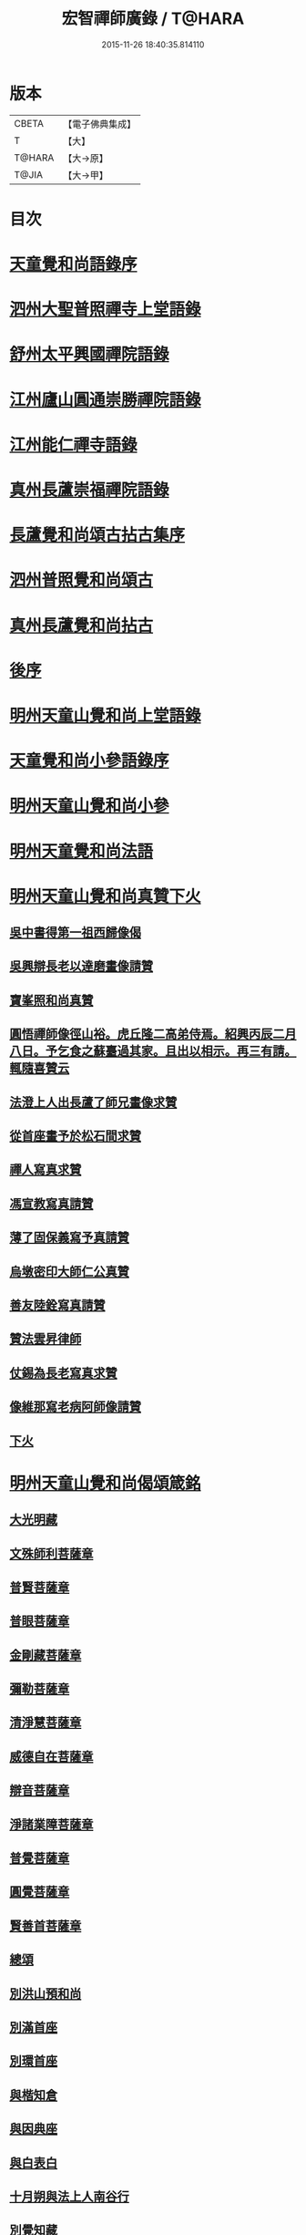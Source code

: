 #+TITLE: 宏智禪師廣錄 / T@HARA
#+DATE: 2015-11-26 18:40:35.814110
* 版本
 |     CBETA|【電子佛典集成】|
 |         T|【大】     |
 |    T@HARA|【大→原】   |
 |     T@JIA|【大→甲】   |

* 目次
* [[file:KR6q0070_001.txt::001-0001a4][天童覺和尚語錄序]]
* [[file:KR6q0070_001.txt::0001b6][泗州大聖普照禪寺上堂語錄]]
* [[file:KR6q0070_001.txt::0007b2][舒州太平興國禪院語錄]]
* [[file:KR6q0070_001.txt::0008b6][江州廬山圓通崇勝禪院語錄]]
* [[file:KR6q0070_001.txt::0010b15][江州能仁禪寺語錄]]
* [[file:KR6q0070_001.txt::0011a15][真州長蘆崇福禪院語錄]]
* [[file:KR6q0070_002.txt::002-0018b4][長蘆覺和尚頌古拈古集序]]
* [[file:KR6q0070_002.txt::002-0018b27][泗州普照覺和尚頌古]]
* [[file:KR6q0070_003.txt::003-0027c7][真州長蘆覺和尚拈古]]
* [[file:KR6q0070_003.txt::0034c16][後序]]
* [[file:KR6q0070_004.txt::004-0035a9][明州天童山覺和尚上堂語錄]]
* [[file:KR6q0070_005.txt::005-0057b13][天童覺和尚小參語錄序]]
* [[file:KR6q0070_005.txt::005-0057b29][明州天童山覺和尚小參]]
* [[file:KR6q0070_006.txt::006-0073b23][明州天童覺和尚法語]]
* [[file:KR6q0070_007.txt::007-0078c11][明州天童山覺和尚真贊下火]]
** [[file:KR6q0070_007.txt::007-0078c13][吳中書得第一祖西歸像偈]]
** [[file:KR6q0070_007.txt::007-0078c20][吳興辯長老以達磨畫像請贊]]
** [[file:KR6q0070_007.txt::007-0078c26][寶峯照和尚真贊]]
** [[file:KR6q0070_007.txt::0079a2][圓悟禪師像徑山裕。虎丘隆二高弟侍焉。紹興丙辰二月八日。予乞食之蘇臺過其家。且出以相示。再三有請。輒隨喜贊云]]
** [[file:KR6q0070_007.txt::0079a12][法澄上人出長蘆了師兄畫像求贊]]
** [[file:KR6q0070_007.txt::0079a17][從首座畫予於松石間求贊]]
** [[file:KR6q0070_007.txt::0079a22][禪人寫真求贊]]
** [[file:KR6q0070_007.txt::0082a11][馮宣教寫真請贊]]
** [[file:KR6q0070_007.txt::0082a16][薄了固保義寫予真請贊]]
** [[file:KR6q0070_007.txt::0082a20][烏墩密印大師仁公真贊]]
** [[file:KR6q0070_007.txt::0082a23][善友陸銓寫真請贊]]
** [[file:KR6q0070_007.txt::0082a27][贊法雲昇律師]]
** [[file:KR6q0070_007.txt::0082b2][仗錫為長老寫真求贊]]
** [[file:KR6q0070_007.txt::0082b6][像維那寫老病阿師像請贊]]
** [[file:KR6q0070_007.txt::0082b10][下火]]
* [[file:KR6q0070_008.txt::008-0084a12][明州天童山覺和尚偈頌箴銘]]
** [[file:KR6q0070_008.txt::008-0084a15][大光明藏]]
** [[file:KR6q0070_008.txt::008-0084a20][文殊師利菩薩章]]
** [[file:KR6q0070_008.txt::008-0084a25][普賢菩薩章]]
** [[file:KR6q0070_008.txt::0084b1][普眼菩薩章]]
** [[file:KR6q0070_008.txt::0084b6][金剛藏菩薩章]]
** [[file:KR6q0070_008.txt::0084b11][彌勒菩薩章]]
** [[file:KR6q0070_008.txt::0084b16][清淨慧菩薩章]]
** [[file:KR6q0070_008.txt::0084b21][威德自在菩薩章]]
** [[file:KR6q0070_008.txt::0084b26][辯音菩薩章]]
** [[file:KR6q0070_008.txt::0084c2][淨諸業障菩薩章]]
** [[file:KR6q0070_008.txt::0084c7][普覺菩薩章]]
** [[file:KR6q0070_008.txt::0084c12][圓覺菩薩章]]
** [[file:KR6q0070_008.txt::0084c17][賢善首菩薩章]]
** [[file:KR6q0070_008.txt::0084c22][總頌]]
** [[file:KR6q0070_008.txt::0084c27][別洪山預和尚]]
** [[file:KR6q0070_008.txt::0085a2][別滿首座]]
** [[file:KR6q0070_008.txt::0085a7][別環首座]]
** [[file:KR6q0070_008.txt::0085a12][與楷知倉]]
** [[file:KR6q0070_008.txt::0085a17][與因典座]]
** [[file:KR6q0070_008.txt::0085a22][與白表白]]
** [[file:KR6q0070_008.txt::0085a25][十月朔與法上人南谷行]]
** [[file:KR6q0070_008.txt::0085b5][別覺知藏]]
** [[file:KR6q0070_008.txt::0085b10][與諾侍者]]
** [[file:KR6q0070_008.txt::0085b15][與杲侍者]]
** [[file:KR6q0070_008.txt::0085b18][送通禪者之襄陽]]
** [[file:KR6q0070_008.txt::0085b23][宗知客]]
** [[file:KR6q0070_008.txt::0085b28][與初禪人]]
** [[file:KR6q0070_008.txt::0085c3][與充維那]]
** [[file:KR6q0070_008.txt::0085c8][送僧歸豫章省親]]
** [[file:KR6q0070_008.txt::0085c13][與簡禪人]]
** [[file:KR6q0070_008.txt::0085c16][與演侍者]]
** [[file:KR6q0070_008.txt::0085c21][顯禪人求頌]]
** [[file:KR6q0070_008.txt::0085c25][蒙禪人丐麥求頌]]
** [[file:KR6q0070_008.txt::0086a1][送緣上人持鉢]]
** [[file:KR6q0070_008.txt::0086a6][與法上人南谷過黃氏居]]
** [[file:KR6q0070_008.txt::0086a11][與輔禪人]]
** [[file:KR6q0070_008.txt::0086a16][與嵩禪人]]
** [[file:KR6q0070_008.txt::0086a19][次韻端楞伽與生首座]]
** [[file:KR6q0070_008.txt::0086a24][假日山行]]
** [[file:KR6q0070_008.txt::0086a29][別陸尚書]]
** [[file:KR6q0070_008.txt::0086b5][超然居士。得得問道於寶峯祥禪師。且欲歸歌長篇。以謝予偕其行見挽。以和漬筆。說句繼之]]
** [[file:KR6q0070_008.txt::0086b16][過王彥與郊居]]
** [[file:KR6q0070_008.txt::0086b19][與福州滿禪人]]
** [[file:KR6q0070_008.txt::0086b24][投食山家]]
** [[file:KR6q0070_008.txt::0086b29][禮大陽明安塔道中得句]]
** [[file:KR6q0070_008.txt::0086c4][教禪人出丐求頌]]
** [[file:KR6q0070_008.txt::0086c9][妙禪人出丐求頌]]
** [[file:KR6q0070_008.txt::0086c14][折桂章首座近自雙泉來因作句與之]]
** [[file:KR6q0070_008.txt::0086c19][宣和甲辰歲開十日。予欲束衣隨淮水東下錦官。常禪人且合掌請語。因留三絕]]
** [[file:KR6q0070_008.txt::0086c28][送同座主歸上黨]]
** [[file:KR6q0070_008.txt::0087a12][大明庵留偈]]
** [[file:KR6q0070_008.txt::0087a15][心知莊求頌]]
** [[file:KR6q0070_008.txt::0087a20][與[月*柬]禪人]]
** [[file:KR6q0070_008.txt::0087a24][純白禪人求頌]]
** [[file:KR6q0070_008.txt::0087a29][泐潭雲庵偶作]]
** [[file:KR6q0070_008.txt::0087b3][次韻超然與折桂覺大師兼簡方丈老]]
** [[file:KR6q0070_008.txt::0087b7][借雪竇韻送超然居士趙表之時在泐潭]]
** [[file:KR6q0070_008.txt::0087b15][南麓新居]]
** [[file:KR6q0070_008.txt::0087b20][送嵩上人住庵]]
** [[file:KR6q0070_008.txt::0087c4][榮上人發心知羅漢堂辨茶油事乞頌]]
** [[file:KR6q0070_008.txt::0087c9][心上人乞食求頌]]
** [[file:KR6q0070_008.txt::0087c14][訪楊才叔不遇留偈齋舍]]
** [[file:KR6q0070_008.txt::0087c19][解首座職事書記相招以偈力辭]]
** [[file:KR6q0070_008.txt::0087c24][偶成示眾]]
** [[file:KR6q0070_008.txt::0087c27][成侍者求頌]]
** [[file:KR6q0070_008.txt::0088a2][庚子冬二十八日。天意晴和。與止上人同南麓行。橫岡轉流。長作清響。陰溪直木。寒無悴容。到竹林人家。飲茶而還]]
** [[file:KR6q0070_008.txt::0088a9][別五祖山悅眾]]
** [[file:KR6q0070_008.txt::0088a14][五祖將禪人求頌]]
** [[file:KR6q0070_008.txt::0088a19][雲上人持鉢求頌]]
** [[file:KR6q0070_008.txt::0088a24][清上人持鉢求頌]]
** [[file:KR6q0070_008.txt::0088a29][送廣禪人]]
** [[file:KR6q0070_008.txt::0088b5][勤大師訪別作句贈之]]
** [[file:KR6q0070_008.txt::0088b10][送金上人之水南]]
** [[file:KR6q0070_008.txt::0088b15][送覺禪人]]
** [[file:KR6q0070_008.txt::0088b18][送願上人歸鄉]]
** [[file:KR6q0070_008.txt::0088b25][自廬山折桂旛竿原下。望彭䗍湖。握杖過前山僧舍說偈]]
** [[file:KR6q0070_008.txt::0088c1][出康廬渡江淮山拜諸祖塔道中作]]
** [[file:KR6q0070_008.txt::0088c6][與傳道者]]
** [[file:KR6q0070_008.txt::0088c11][題至游庵兼簡庵中道友]]
** [[file:KR6q0070_008.txt::0088c16][次韻傳道者且游落星院]]
** [[file:KR6q0070_008.txt::0088c21][懷上人出丐求頌]]
** [[file:KR6q0070_008.txt::0088c26][一知殿化佛殿僧堂中燈油求頌]]
** [[file:KR6q0070_008.txt::0089a2][亮禪人持鉢求頌]]
** [[file:KR6q0070_008.txt::0089a6][初禪人持鉢求頌]]
** [[file:KR6q0070_008.txt::0089a11][過般若庵]]
** [[file:KR6q0070_008.txt::0089a16][登雲庵]]
** [[file:KR6q0070_008.txt::0089a20][送傳道者歸省母氏]]
** [[file:KR6q0070_008.txt::0089a25][圓禪者求頌]]
** [[file:KR6q0070_008.txt::0089b1][斜川道上望廬山三絕]]
** [[file:KR6q0070_008.txt::0089b8][妙湛大師求頌]]
** [[file:KR6q0070_008.txt::0089b12][次韶谷書記勝果院絕句]]
** [[file:KR6q0070_008.txt::0089b15][小師慧果丐鹽求頌]]
** [[file:KR6q0070_008.txt::0089b20][暉禪人丐鹽求頌]]
** [[file:KR6q0070_008.txt::0089b25][送元上人過長蘆]]
** [[file:KR6q0070_008.txt::0089c1][登雲頂庵峽口倚仗說偈]]
** [[file:KR6q0070_008.txt::0089c5][景禪人求頌]]
** [[file:KR6q0070_008.txt::0089c10][次韻傳道者過香林]]
** [[file:KR6q0070_008.txt::0089c15][滿化士與圓通大眾出丐說偈送之]]
** [[file:KR6q0070_008.txt::0089c20][送照禪人之湖南]]
** [[file:KR6q0070_008.txt::0089c23][還南麓舊居]]
** [[file:KR6q0070_008.txt::0089c28][拜芭蕉情禪師]]
** [[file:KR6q0070_008.txt::0090a4][芭蕉道中]]
** [[file:KR6q0070_008.txt::0090a7][大陽道中]]
** [[file:KR6q0070_008.txt::0090a10][禮明安塔二偈]]
** [[file:KR6q0070_008.txt::0090a15][玉壺閣頌]]
** [[file:KR6q0070_008.txt::0090a18][送僧歸撫州]]
** [[file:KR6q0070_008.txt::0090a21][送鹿門宗席頭]]
** [[file:KR6q0070_008.txt::0090a26][籜庵頌]]
** [[file:KR6q0070_008.txt::0090b1][登清涼三山亭]]
** [[file:KR6q0070_008.txt::0090b4][送圓上人之龍舒]]
** [[file:KR6q0070_008.txt::0090b9][舉侍者求頌]]
** [[file:KR6q0070_008.txt::0090b13][春意漸深。送客至山麓田舍。來往道中。復逢法上人。因作數語以記所見云]]
** [[file:KR6q0070_008.txt::0090b25][三印頌示眾]]
** [[file:KR6q0070_008.txt::0090c3][機禪人出丐求頌]]
** [[file:KR6q0070_008.txt::0090c8][心禪人出丐求頌]]
** [[file:KR6q0070_008.txt::0090c13][一禪人化鹽求頌]]
** [[file:KR6q0070_008.txt::0090c18][寄大洪和尚]]
** [[file:KR6q0070_008.txt::0090c23][送智首座還鄉]]
** [[file:KR6q0070_008.txt::0090c28][嵩山老人告行作六偈送之]]
** [[file:KR6q0070_008.txt::0091a12][送淵上人]]
** [[file:KR6q0070_008.txt::0091a15][送平禪人歸鄂渚]]
** [[file:KR6q0070_008.txt::0091a20][資聖庵欲過圓通]]
** [[file:KR6q0070_008.txt::0091a25][登祥雲庵謁東林明首座]]
** [[file:KR6q0070_008.txt::0091b1][與天池信長老]]
** [[file:KR6q0070_008.txt::0091b6][朱熙載作平陰令。八十日致仕而歸]]
** [[file:KR6q0070_008.txt::0091b11][周秀才出家求頌]]
** [[file:KR6q0070_008.txt::0091b16][牧童]]
** [[file:KR6q0070_008.txt::0091b19][遊司真洞]]
** [[file:KR6q0070_008.txt::0091b24][仲春過龍舒法華山。尋誦經道者舊庵]]
** [[file:KR6q0070_008.txt::0091b28][月禪人出丐求頌]]
** [[file:KR6q0070_008.txt::0091c3][淵禪人出丐求頌]]
** [[file:KR6q0070_008.txt::0091c7][即覺庵子中居士。來訪妙峯之西既去。作六言五首送之]]
** [[file:KR6q0070_008.txt::0091c19][送月上人歸鄉]]
** [[file:KR6q0070_008.txt::0091c24][夏安居日。過實上人東軒。時新竹浴雨。因作句歌之]]
** [[file:KR6q0070_008.txt::0092a2][再和朱朝奉見寄]]
** [[file:KR6q0070_008.txt::0092a8][擬石牛與悟上人]]
** [[file:KR6q0070_008.txt::0092a13][雨夜宿龍門曉登靈光臺禮佛眼塔]]
** [[file:KR6q0070_008.txt::0092a18][過虎頭巖]]
** [[file:KR6q0070_008.txt::0092a23][塵上人出丐求頌]]
** [[file:KR6q0070_008.txt::0092a28][別鄒秀才]]
** [[file:KR6q0070_008.txt::0092b4][游雲棲院作偈。與住山琛老禪]]
** [[file:KR6q0070_008.txt::0092b9][與觀禪者]]
** [[file:KR6q0070_008.txt::0092b14][禪人發心丐席求頌]]
** [[file:KR6q0070_008.txt::0092b23][送從上人馳書至京西]]
** [[file:KR6q0070_008.txt::0092b28][蔣新臣秀才告別作句送之]]
** [[file:KR6q0070_008.txt::0092c4][津禪人出化盞橐乞頌]]
** [[file:KR6q0070_008.txt::0092c9][宣和甲辰三月三日。山谷寺偶成。是時欲下長蘆也]]
** [[file:KR6q0070_008.txt::0092c22][欲渡長蘆。與琛上人漁家詞]]
** [[file:KR6q0070_008.txt::0092c27][游龜山和何學士]]
** [[file:KR6q0070_008.txt::0093a4][送慧禪人往上江糴麻米]]
** [[file:KR6q0070_008.txt::0093a15][浮舟下淮訪龜山禪師]]
** [[file:KR6q0070_008.txt::0093a20][與黃道友]]
** [[file:KR6q0070_008.txt::0093a25][浮舟之昌國謁韓克明知縣]]
** [[file:KR6q0070_008.txt::0093a29][冲禪人與翠山出丐求頌]]
** [[file:KR6q0070_008.txt::0093b5][利禪人發心丐開海田]]
** [[file:KR6q0070_008.txt::0093b10][湛禪人開田求頌]]
** [[file:KR6q0070_008.txt::0093b15][小師智寬與國清作丐請語]]
** [[file:KR6q0070_008.txt::0093b20][靈上人丐鹽求頌]]
** [[file:KR6q0070_008.txt::0093b25][端禪人丐鹽求頌]]
** [[file:KR6q0070_008.txt::0093c1][與孫宣教]]
** [[file:KR6q0070_008.txt::0093c6][隣月堂求頌]]
** [[file:KR6q0070_008.txt::0093c11][善應不觸]]
** [[file:KR6q0070_008.txt::0093c14][大功不宰]]
** [[file:KR6q0070_008.txt::0093c17][寄石湫童知縣]]
** [[file:KR6q0070_008.txt::0093c22][上元後二日過謙師庵]]
** [[file:KR6q0070_008.txt::0093c27][應禪人開田求頌]]
** [[file:KR6q0070_008.txt::0094a3][恭鑑二禪人幹浴鑊求頌]]
** [[file:KR6q0070_008.txt::0094a12][航海之寶陀訪真歇師兄]]
** [[file:KR6q0070_008.txt::0094a21][與昌國善友]]
** [[file:KR6q0070_008.txt::0094a26][化上人持鉢乞頌]]
** [[file:KR6q0070_008.txt::0094b2][端禪人開田乞頌]]
** [[file:KR6q0070_008.txt::0094b7][珊知浴求頌]]
** [[file:KR6q0070_008.txt::0094b12][傳上人丐鹽求頌]]
** [[file:KR6q0070_008.txt::0094b17][崇上人求默庵頌]]
** [[file:KR6q0070_008.txt::0094b22][雪晴寄劉殿撰]]
** [[file:KR6q0070_008.txt::0094b27][餘姚胡氏繡觀音求頌]]
** [[file:KR6q0070_008.txt::0094c3][丹霞忌日]]
** [[file:KR6q0070_008.txt::0094c6][鑑維那求月堂頌]]
** [[file:KR6q0070_008.txt::0094c11][一禪人出丐求頌]]
** [[file:KR6q0070_008.txt::0094c16][過則上人庵]]
** [[file:KR6q0070_008.txt::0094c21][泉州王道友捨簟乞頌]]
** [[file:KR6q0070_008.txt::0094c24][真戒大師求頌]]
** [[file:KR6q0070_008.txt::0094c28][謝通講師五偈并引]]
** [[file:KR6q0070_008.txt::0095a24][鄭通判母氏贊并引]]
** [[file:KR6q0070_008.txt::0095b10][機禪人發心丐田]]
** [[file:KR6q0070_008.txt::0095b15][虛禪人發心丐田]]
** [[file:KR6q0070_008.txt::0095b20][早發寧海。壽寧道中過奉化]]
** [[file:KR6q0070_008.txt::0095b25][宿覆船山阻雨]]
** [[file:KR6q0070_008.txt::0095c1][行通善友求頌]]
** [[file:KR6q0070_008.txt::0095c6][姚道人乞頌]]
** [[file:KR6q0070_008.txt::0095c9][戚澤民從新正日供三僧求頌]]
** [[file:KR6q0070_008.txt::0095c14][時禪人出丐求頌]]
** [[file:KR6q0070_008.txt::0095c19][仙上人出丐求頌]]
** [[file:KR6q0070_008.txt::0095c24][普淵行者請頌]]
** [[file:KR6q0070_008.txt::0095c29][妙慧上人求頌]]
** [[file:KR6q0070_008.txt::0096a5][宗禪人出匃求頌]]
** [[file:KR6q0070_008.txt::0096a10][小師慧果馳書取雪峯真歇和尚]]
** [[file:KR6q0070_008.txt::0096a13][解兄之雪峯禮本師]]
** [[file:KR6q0070_008.txt::0096a18][與辨庵主]]
** [[file:KR6q0070_008.txt::0096a23][甲寅春之海山。雨後訪王淵明知縣]]
** [[file:KR6q0070_008.txt::0096a28][禪人發心幹鐘乞頌]]
** [[file:KR6q0070_008.txt::0096b3][保福傳化士乞頌]]
** [[file:KR6q0070_008.txt::0096b8][儞上人幹造延壽院乞頌]]
** [[file:KR6q0070_008.txt::0096b13][訪黃給事承。往寶陀禮普門大士留偈]]
** [[file:KR6q0070_008.txt::0096b18][廓禪人幹田求頌]]
** [[file:KR6q0070_008.txt::0096b23][送修街坊出匃]]
** [[file:KR6q0070_008.txt::0096b28][退天童上太守吳學士]]
** [[file:KR6q0070_008.txt::0096c4][衛進可寺丞。臘月二十九日。招我以蔬飯。從容勝集其居之西一堂。榜曰六湛。意六處休復同一湛然。且求語因作偈云]]
** [[file:KR6q0070_008.txt::0096c12][因雪示隨行禪者]]
** [[file:KR6q0070_008.txt::0096c17][符十五郎求頌]]
** [[file:KR6q0070_008.txt::0096c22][歲開八日謁西溪真悟講師]]
** [[file:KR6q0070_008.txt::0096c27][雲上人持鉢乞頌]]
** [[file:KR6q0070_008.txt::0097a3][方上人持鉢乞頌]]
** [[file:KR6q0070_008.txt::0097a8][與李居士]]
** [[file:KR6q0070_008.txt::0097a13][森禪人持鉢求頌]]
** [[file:KR6q0070_008.txt::0097a18][立春後五日次本上人韻]]
** [[file:KR6q0070_008.txt::0097a23][良禪人幹田求頌]]
** [[file:KR6q0070_008.txt::0097a28][古上人出丐求頌]]
** [[file:KR6q0070_008.txt::0097b2][江郎中求頌]]
** [[file:KR6q0070_008.txt::0097b5][雨晴偶作示禪者]]
** [[file:KR6q0070_008.txt::0097b10][來上人幹延壽院乞頌]]
** [[file:KR6q0070_008.txt::0097b15][道禪人發心幹田乞頌]]
** [[file:KR6q0070_008.txt::0097b20][以何學士韻示像侍者]]
** [[file:KR6q0070_008.txt::0097b25][夢齊求頌]]
** [[file:KR6q0070_008.txt::0097b28][觀知殿化殿堂燈油求頌]]
** [[file:KR6q0070_008.txt::0097c4][海上人知浴求頌]]
** [[file:KR6q0070_008.txt::0097c9][時司理求頌]]
** [[file:KR6q0070_008.txt::0097c12][行月大師求頌]]
** [[file:KR6q0070_008.txt::0097c17][齊上人發心知羅漢堂求頌]]
** [[file:KR6q0070_008.txt::0097c22][華亭顧道友兒女俱出家求頌]]
** [[file:KR6q0070_008.txt::0097c27][送明專使]]
** [[file:KR6q0070_008.txt::0098a3][月禪人出丐求頌]]
** [[file:KR6q0070_008.txt::0098a7][應禪人出丐求頌]]
** [[file:KR6q0070_008.txt::0098a12][王觀察求頌]]
** [[file:KR6q0070_008.txt::0098a17][趙學士求頌]]
** [[file:KR6q0070_008.txt::0098a20][朱幹辨求頌]]
** [[file:KR6q0070_008.txt::0098a23][久上人出丐乞頌]]
** [[file:KR6q0070_008.txt::0098a28][坐禪箴]]
** [[file:KR6q0070_008.txt::0098b6][瑞巖山鐘銘并序]]
** [[file:KR6q0070_008.txt::0098c1][本際庵銘]]
** [[file:KR6q0070_008.txt::0098c6][至游庵銘]]
* [[file:KR6q0070_008.txt::0099a3][明州天童山宏智覺禪師廣錄偈頌箴銘]]
** [[file:KR6q0070_008.txt::0099a4][偈頌]]
*** [[file:KR6q0070_008.txt::0099a5][五位]]
*** [[file:KR6q0070_008.txt::0099a16][五王子誕生]]
*** [[file:KR6q0070_008.txt::0099a19][朝生]]
*** [[file:KR6q0070_008.txt::0099a22][未生]]
*** [[file:KR6q0070_008.txt::0099a25][化生]]
*** [[file:KR6q0070_008.txt::0099a28][內生]]
*** [[file:KR6q0070_008.txt::0099b2][四賓主賓中賓]]
*** [[file:KR6q0070_008.txt::0099b5][賓中主]]
*** [[file:KR6q0070_008.txt::0099b8][主中賓]]
*** [[file:KR6q0070_008.txt::0099b11][主中主]]
*** [[file:KR6q0070_008.txt::0099b14][四料簡奪人不奪境]]
*** [[file:KR6q0070_008.txt::0099b17][奪境不奪人]]
*** [[file:KR6q0070_008.txt::0099b20][人境兩俱奪]]
*** [[file:KR6q0070_008.txt::0099b23][人境俱不奪]]
*** [[file:KR6q0070_008.txt::0099b26][借功明位]]
*** [[file:KR6q0070_008.txt::0099b29][借位明功]]
*** [[file:KR6q0070_008.txt::0099c3][借借不借借]]
*** [[file:KR6q0070_008.txt::0099c6][全超不借借]]
*** [[file:KR6q0070_008.txt::0099c9][針線貫通]]
*** [[file:KR6q0070_008.txt::0099c14][真身]]
*** [[file:KR6q0070_008.txt::0099c17][應身]]
*** [[file:KR6q0070_008.txt::0099c20][門裡出身]]
*** [[file:KR6q0070_008.txt::0099c23][身裡出門]]
*** [[file:KR6q0070_008.txt::0099c26][因覽仰山小釋迦語成唱道二首]]
** [[file:KR6q0070_008.txt::0100a4][箴銘]]
*** [[file:KR6q0070_008.txt::0100a4][禮三祖智鑑禪師塔]]
*** [[file:KR6q0070_008.txt::0100a8][禮四祖大毉禪師塔]]
*** [[file:KR6q0070_008.txt::0100a12][禮五祖大滿禪師塔]]
*** [[file:KR6q0070_008.txt::0100a16][禮投子青禪師塔]]
*** [[file:KR6q0070_008.txt::0100a21][贊芙蓉師祖真]]
*** [[file:KR6q0070_008.txt::0100a25][默照銘]]
*** [[file:KR6q0070_008.txt::0100b15][淨樂室銘]]
*** [[file:KR6q0070_008.txt::0100c2][僧堂記]]
* [[file:KR6q0070_009.txt::009-0101a18][正覺引¶]]
* [[file:KR6q0070_009.txt::0101b7][明州天童覺和尚真贊]]
** [[file:KR6q0070_009.txt::0101b9][六代祖師畫像贊并引]]
*** [[file:KR6q0070_009.txt::0101b16][初祖達磨禪師]]
*** [[file:KR6q0070_009.txt::0101b20][二祖大祖禪師]]
*** [[file:KR6q0070_009.txt::0101b24][三祖監智禪師]]
*** [[file:KR6q0070_009.txt::0101b28][四祖大醫禪師]]
*** [[file:KR6q0070_009.txt::0101c4][五祖大滿禪師]]
*** [[file:KR6q0070_009.txt::0101c9][六祖大監禪師]]
*** [[file:KR6q0070_009.txt::0101c16][真歇清了跋]]
*** [[file:KR6q0070_009.txt::0101c24][老禪士珪書]]
** [[file:KR6q0070_009.txt::0102a1][雪竇宗長老茲寫師像以授天童知事壁龕而掛之乞語書其上]]
** [[file:KR6q0070_009.txt::0102a10][大寧悟長老寫師像求贊]]
** [[file:KR6q0070_009.txt::0102a15][萬壽暉長老寫師像求贊]]
** [[file:KR6q0070_009.txt::0102a22][保福萃長老寫師像求贊]]
** [[file:KR6q0070_009.txt::0102a27][清潭榮長老寫師像求贊]]
** [[file:KR6q0070_009.txt::0102b5][光孝恭長老寫師像求贊]]
** [[file:KR6q0070_009.txt::0102b12][能仁翼長老寫師像求贊]]
** [[file:KR6q0070_009.txt::0102b18][南明慧長老寫師像求贊]]
** [[file:KR6q0070_009.txt::0102b24][祖印漸長老寫師像求贊]]
** [[file:KR6q0070_009.txt::0102b29][淨居照長老寫師像求贊]]
** [[file:KR6q0070_009.txt::0102c5][報願慧長老寫師像求贊]]
** [[file:KR6q0070_009.txt::0102c11][能仁仁長老寫師像求贊]]
** [[file:KR6q0070_009.txt::0102c16][惠首座寫師像求贊]]
** [[file:KR6q0070_009.txt::0102c20][璋監寺寫師像求贊]]
** [[file:KR6q0070_009.txt::0103a4][參頭智舒與眾行者寫師像求贊]]
** [[file:KR6q0070_009.txt::0103a13][湯壽鄉察推寫真求贊]]
** [[file:KR6q0070_009.txt::0103a18][錢郎中寫真求贊]]
** [[file:KR6q0070_009.txt::0103a24][張漢鄉寫真求贊]]
** [[file:KR6q0070_009.txt::0103a29][張監稅寫真求贊]]
** [[file:KR6q0070_009.txt::0103b6][智宣直歲寫師像求贊]]
** [[file:KR6q0070_009.txt::0103b10][禪人并化主寫真求贊]]
** [[file:KR6q0070_009.txt::0119a3][鳥巨光長老寫真求贊]]
** [[file:KR6q0070_009.txt::0119a10][真首座寫真求贊]]
** [[file:KR6q0070_009.txt::0119a16][教監寺寫真求贊]]
** [[file:KR6q0070_009.txt::0119a23][小師智臨禪客寫真求贊]]
** [[file:KR6q0070_009.txt::0119b1][鄭成忠寫真求贊]]
** [[file:KR6q0070_009.txt::0119b8][王承事寫真求贊]]
** [[file:KR6q0070_009.txt::0119b28][勅諡宏智禪師行業記]]
* 卷
** [[file:KR6q0070_001.txt][宏智禪師廣錄 1]]
** [[file:KR6q0070_002.txt][宏智禪師廣錄 2]]
** [[file:KR6q0070_003.txt][宏智禪師廣錄 3]]
** [[file:KR6q0070_004.txt][宏智禪師廣錄 4]]
** [[file:KR6q0070_005.txt][宏智禪師廣錄 5]]
** [[file:KR6q0070_006.txt][宏智禪師廣錄 6]]
** [[file:KR6q0070_007.txt][宏智禪師廣錄 7]]
** [[file:KR6q0070_008.txt][宏智禪師廣錄 8]]
** [[file:KR6q0070_009.txt][宏智禪師廣錄 9]]
